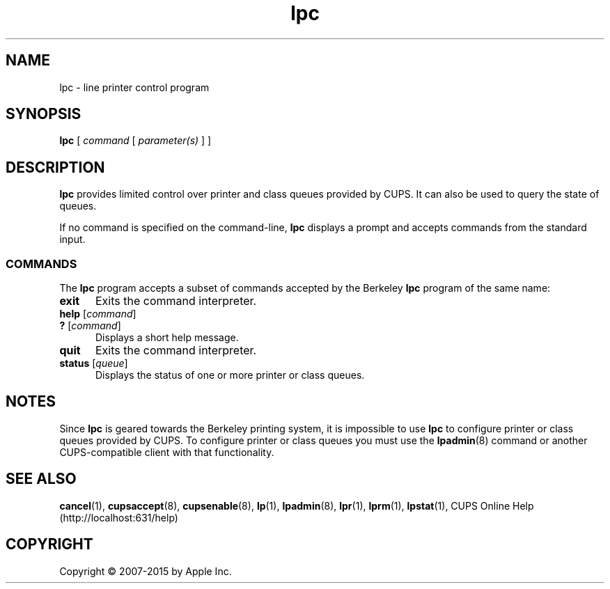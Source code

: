 .\"
.\" "$Id: lpc.man 12854 2015-08-28 14:08:00Z msweet $"
.\"
.\" lpc man page for CUPS.
.\"
.\" Copyright 2007-2014 by Apple Inc.
.\" Copyright 1997-2006 by Easy Software Products.
.\"
.\" These coded instructions, statements, and computer programs are the
.\" property of Apple Inc. and are protected by Federal copyright
.\" law.  Distribution and use rights are outlined in the file "LICENSE.txt"
.\" which should have been included with this file.  If this file is
.\" file is missing or damaged, see the license at "http://www.cups.org/".
.\"
.TH lpc 8 "CUPS" "11 June 2014" "Apple Inc."
.SH NAME
lpc \- line printer control program
.SH SYNOPSIS
.B lpc
[
.I command
[
.I parameter(s)
] ]
.SH DESCRIPTION
\fBlpc\fR provides limited control over printer and class queues provided by CUPS. It can also be used to query the state of queues.
.LP
If no command is specified on the command-line, \fBlpc\fR displays a prompt and accepts commands from the standard input.
.SS COMMANDS
The \fBlpc\fR program accepts a subset of commands accepted by the Berkeley \fBlpc\fR program of the same name:
.TP 5
.B exit
Exits the command interpreter.
.TP 5
\fBhelp \fR[\fIcommand\fR]
.TP 5
\fB? \fR[\fIcommand\fR]
Displays a short help message.
.TP 5
.B quit
Exits the command interpreter.
.TP 5
\fBstatus \fR[\fIqueue\fR]
Displays the status of one or more printer or class queues.
.SH NOTES
Since \fBlpc\fR is geared towards the Berkeley printing system, it is impossible to use \fBlpc\fR to configure printer or class queues provided by CUPS.
To configure printer or class queues you must use the
.BR lpadmin (8)
command or another CUPS-compatible client with that functionality.
.SH SEE ALSO
.BR cancel (1),
.BR cupsaccept (8),
.BR cupsenable (8),
.BR lp (1),
.BR lpadmin (8),
.BR lpr (1),
.BR lprm (1),
.BR lpstat (1),
CUPS Online Help (http://localhost:631/help)
.SH COPYRIGHT
Copyright \[co] 2007-2015 by Apple Inc.
.\"
.\" End of "$Id: lpc.man 12854 2015-08-28 14:08:00Z msweet $".
.\"
